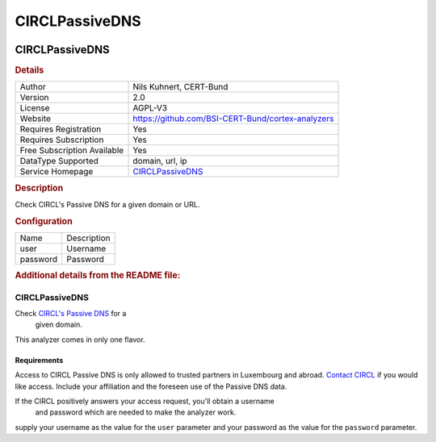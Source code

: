 CIRCLPassiveDNS
===============

.. image:: ./assets/passivedns.png
   :alt: logo

CIRCLPassiveDNS
---------------

.. rubric:: Details

===========================  ===============================================================
Author                       Nils Kuhnert, CERT-Bund
Version                      2.0
License                      AGPL-V3
Website                      https://github.com/BSI-CERT-Bund/cortex-analyzers
Requires Registration        Yes
Requires Subscription        Yes
Free Subscription Available  Yes
DataType Supported           domain, url, ip
Service Homepage             `CIRCLPassiveDNS <https://www.circl.lu/services/passive-dns/>`_
===========================  ===============================================================

.. rubric:: Description

Check CIRCL's Passive DNS for a given domain or URL.

.. rubric:: Configuration

========  ===========
Name      Description
user      Username
password  Password
========  ===========


.. rubric:: Additional details from the README file:


CIRCLPassiveDNS
^^^^^^^^^^^^^^^

Check `CIRCL's Passive DNS <https://www.circl.lu/services/passive-dns/>`_ for a
 given domain.

This analyzer comes in only one flavor.

Requirements
~~~~~~~~~~~~

Access to CIRCL Passive DNS is only allowed to trusted partners in Luxembourg
and abroad. `Contact CIRCL <https://www.circl.lu/contact/>`_ if you would like
access. Include your affiliation and the foreseen use of the Passive DNS
data.

If the CIRCL positively answers your access request, you'll obtain a username
 and password which are needed to make the analyzer work.

supply your username as the value for the ``user`` parameter and your password
as the value for the ``password`` parameter.

